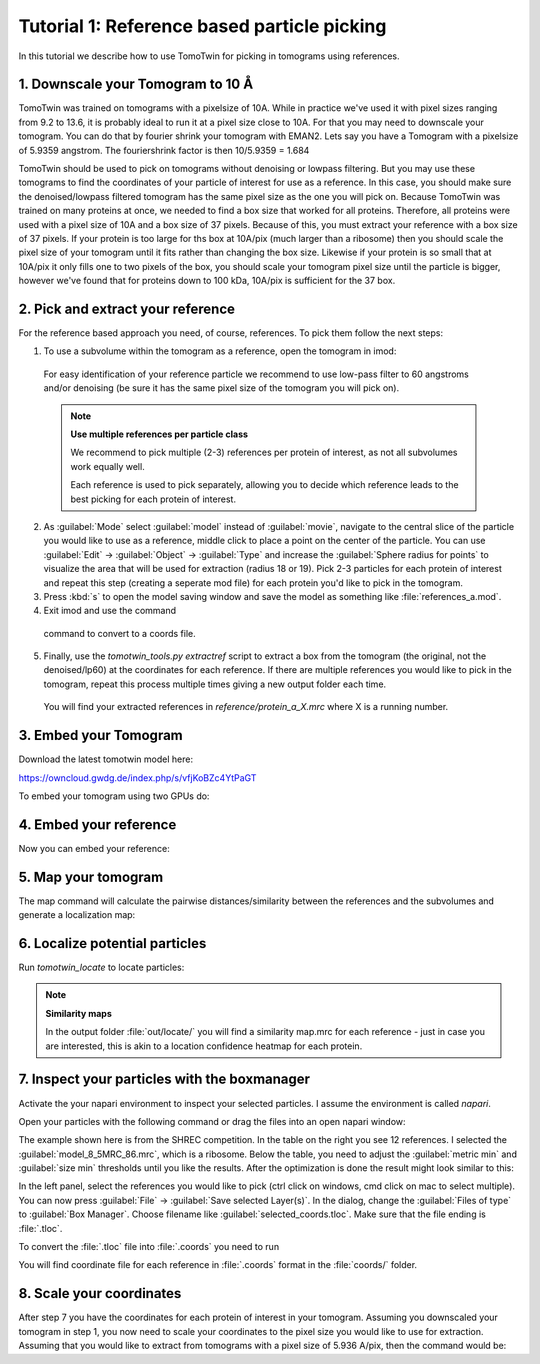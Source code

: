 Tutorial 1: Reference based particle picking
============================================

In this tutorial we describe how to use TomoTwin for picking in tomograms using references.

1. Downscale your Tomogram to 10 Å
^^^^^^^^^^^^^^^^^^^^^^^^^^^^^^^^^^^

TomoTwin was trained on tomograms with a pixelsize of 10A. While in practice we've used it with pixel sizes ranging from 9.2 to 13.6, it is probably ideal to run it at a pixel size close to 10A.  For that you may need to downscale your tomogram. You can do that by fourier shrink your tomogram with EMAN2. Lets say you have a Tomogram with a pixelsize of 5.9359 angstrom. The fouriershrink factor is then 10/5.9359 = 1.684



.. prompt:: bash $

    e2proc3d.py --apix=5.9359 --fouriershrink=1.684 your_tomo.mrc your_tomo_a10.mrc



TomoTwin should be used to pick on tomograms without denoising or lowpass filtering. But you may use these tomograms to find the coordinates of your particle of interest for use as a reference. In this case, you should make sure the denoised/lowpass filtered tomogram has the same pixel size as the one you will pick on.
Because TomoTwin was trained on many proteins at once, we needed to find a box size that worked for all proteins. Therefore, all proteins were used with a pixel size of 10A and a box size of 37 pixels. Because of this, you must extract your reference with a box size of 37 pixels. If your protein is too large for ths box at 10A/pix (much larger than a ribosome) then you should scale the pixel size of your tomogram until it fits rather than changing the box size. Likewise if your protein is so small that at 10A/pix it only fills one to two pixels of the box, you should scale your tomogram pixel size until the particle is bigger, however we've found that for proteins down to 100 kDa, 10A/pix is sufficient for the 37 box.


2. Pick and extract your reference
^^^^^^^^^^^^^^^^^^^^^^^^^^^^^^^^^^^

For the reference based approach you need, of course, references. To pick them follow the next steps:

1. To use a subvolume within the tomogram as a reference, open the tomogram in imod:

 .. prompt:: bash $

    imod tomo/your_tomo_a10.mrc

 For easy identification of your reference particle we recommend to use low-pass filter to 60 angstroms and/or denoising (be sure it has the same pixel size of the tomogram you will pick on).


 .. note::

    **Use multiple references per particle class**

    We recommend to pick multiple (2-3) references per protein of interest, as not all subvolumes work equally well.

    Each reference is used to pick separately, allowing you to decide which reference leads to the best picking for each protein of interest.


2. As :guilabel:`Mode` select :guilabel:`model` instead of :guilabel:`movie`, navigate to the central slice of the particle you would like to use as a reference, middle click to place a point on the center of the particle. You can use :guilabel:`Edit` -> :guilabel:`Object` -> :guilabel:`Type` and increase the :guilabel:`Sphere radius for points` to visualize the area that will be used for extraction (radius 18 or 19). Pick 2-3 particles for each protein of interest and repeat this step (creating a seperate mod file) for each protein you'd like to pick in the tomogram.


3. Press :kbd:`s` to open the model saving window and save the model as something like :file:`references_a.mod`.


4. Exit imod and use the command

 .. prompt:: bash $

    model2point -inp references_a.mod -ou references_a.coords

 command to convert to a coords file.

5. Finally, use the `tomotwin_tools.py extractref` script to extract a box from the tomogram (the original, not the denoised/lp60) at the coordinates for each reference. If there are multiple references you would like to pick in the tomogram, repeat this process multiple times giving a new output folder each time.

 .. prompt:: bash $

    tomotwin_tools.py extractref --tomo tomo/your_tomo_a10.mrc --coords path/to/references.coords --out reference/ --filename protein_a

 You will find your extracted references in `reference/protein_a_X.mrc` where X is a running number.


3. Embed your Tomogram
^^^^^^^^^^^^^^^^^^^^^^

Download the latest tomotwin model here:

https://owncloud.gwdg.de/index.php/s/vfjKoBZc4YtPaGT

To embed your tomogram using two GPUs do:

.. prompt:: bash $

    CUDA_VISIBLE_DEVICES=0,1 tomotwin_embed.py tomogram -m tomotwin_model_p120_052022.pth -v your_tomo_a10.mrc -b 256 -o your_tomo_a10/embed/tomo/ -w 37 -s 2


4. Embed your reference
^^^^^^^^^^^^^^^^^^^^^^^

Now you can embed your reference:

.. prompt:: bash $

    CUDA_VISIBLE_DEVICES=0,1 tomotwin_embed.py subvolumes -m tomotwin_model_p120_052022.pth -v reference/*.mrc -b 12 -o your_tomo_a10/embed/reference/


5. Map your tomogram
^^^^^^^^^^^^^^^^^^^^

The map command will calculate the pairwise distances/similarity between the references and the subvolumes and generate a localization map:

.. prompt:: bash $

    tomotwin_map.py distance -r your_tomo_a10/embed/reference/embeddings.temb -v your_tomo_a10/embed/tomo/your_tomo_a10_embeddings.temb -o your_tomo_a10/classify/

6. Localize potential particles
^^^^^^^^^^^^^^^^^^^^^^^^^^^^^^^

Run `tomotwin_locate` to locate particles:

.. prompt:: bash $

    tomotwin_locate.py findmax -p your_tomo_a10/classify/map.tmap -o your_tomo_a10/locate/

.. note::

    **Similarity maps**

    In the output folder :file:`out/locate/` you will find a similarity map.mrc for each reference - just in case you are interested, this is akin to a location confidence heatmap for each protein.

7. Inspect your particles with the boxmanager
^^^^^^^^^^^^^^^^^^^^^^^^^^^^^^^^^^^^^^^^^^^^^

Activate the your napari environment to inspect your selected particles. I assume the environment is called `napari`.

.. prompt:: bash $

    conda activate napari

Open your particles with the following command or drag the files into an open napari window:

.. prompt:: bash $

    napari tomo/your_tomo_a10.mrc out/locate/located.tloc -w napari-boxmanager

.. image:: ../img/tutorial_1/start.png
   :width: 650

The example shown here is from the SHREC competition. In the table on the right you see 12 references. I selected the :guilabel:`model_8_5MRC_86.mrc`, which is a ribosome.
Below the table, you need to adjust the :guilabel:`metric min` and :guilabel:`size min` thresholds until you like the results. After the optimization is done the result might look similar to this:

.. image:: ../img/tutorial_1/after_optim.png
   :width: 650

In the left panel, select the references you would like to pick (ctrl click on windows, cmd click on mac to select multiple). You can now press :guilabel:`File` -> :guilabel:`Save selected Layer(s)`. In the dialog, change the :guilabel:`Files of type` to  :guilabel:`Box Manager`. Choose filename like :guilabel:`selected_coords.tloc`. Make sure that the file ending is :file:`.tloc`.

To convert the :file:`.tloc` file into :file:`.coords` you need to run

.. prompt:: bash $

    tomotwin_pick.py -l coords.tloc -o coords/

You will find coordinate file for each reference in :file:`.coords` format in the :file:`coords/` folder.

8. Scale your coordinates
^^^^^^^^^^^^^^^^^^^^^^^^^

After step 7 you have the coordinates for each protein of interest in your tomogram. Assuming you downscaled your tomogram in step 1, you now need to scale your coordinates to the pixel size you would like to use for extraction. Assuming that you would like to extract from tomograms with a pixel size of 5.936 A/pix, then the command would be:

.. prompt:: bash $

    tomotwin_tools.py scale_coordinates --coords coords/your_coords_file.coords --tomotwin_pixel_size 10 --extraction_pixel_size 5.9356 --out multi_refs_0_a5936.coords


